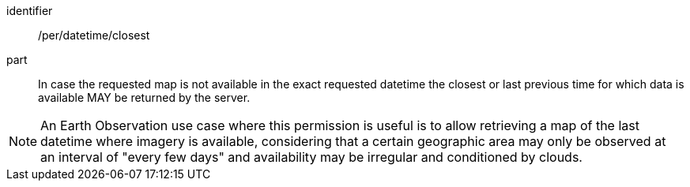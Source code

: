 [[per_datetime_closest]]
////
[width="90%",cols="2,6a"]
|===
^|*Permission {counter:per-id}* |*/per/datetime/closest*
^|A |In case the requested map is not available in the exact requested datetime the closest or last previous time for which data is available MAY be returned by the server.
|===
////

[permission]
====
[%metadata]
identifier:: /per/datetime/closest
part:: In case the requested map is not available in the exact requested datetime the closest or last previous time for which data is available MAY be returned by the server.
====


NOTE: An Earth Observation use case where this permission is useful is to allow retrieving a map of the last datetime where imagery is available, considering that a certain geographic area may only be observed at an interval of "every few days" and availability may be irregular and conditioned by clouds.
